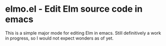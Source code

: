 * elmo.el - Edit Elm source code in emacs 

This is a simple major mode for editing Elm in emacs. Still definitively a work in progress, so I would not expect wonders as of yet.


